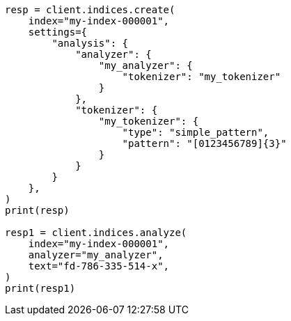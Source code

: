 // This file is autogenerated, DO NOT EDIT
// analysis/tokenizers/simplepattern-tokenizer.asciidoc:39

[source, python]
----
resp = client.indices.create(
    index="my-index-000001",
    settings={
        "analysis": {
            "analyzer": {
                "my_analyzer": {
                    "tokenizer": "my_tokenizer"
                }
            },
            "tokenizer": {
                "my_tokenizer": {
                    "type": "simple_pattern",
                    "pattern": "[0123456789]{3}"
                }
            }
        }
    },
)
print(resp)

resp1 = client.indices.analyze(
    index="my-index-000001",
    analyzer="my_analyzer",
    text="fd-786-335-514-x",
)
print(resp1)
----
